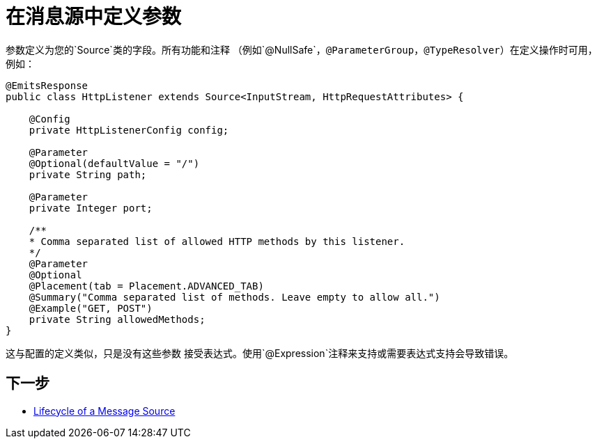 = 在消息源中定义参数
:keywords: mule, sdk, sources, listener, triggers, parameters

参数定义为您的`Source`类的字段。所有功能和注释
（例如`@NullSafe`，`@ParameterGroup`，`@TypeResolver`）在定义操作时可用，例如：

//不能在Docs中解析asciidoc：
// <<null-safe#, `@NullSafe`>>
// <<parameters#groups, `@ParameterGroup`>>
// <<input#,`@TypeResolver`>>

[source, java, linenums]
----
@EmitsResponse
public class HttpListener extends Source<InputStream, HttpRequestAttributes> {

    @Config
    private HttpListenerConfig config;

    @Parameter
    @Optional(defaultValue = "/")
    private String path;

    @Parameter
    private Integer port;

    /**
    * Comma separated list of allowed HTTP methods by this listener.
    */
    @Parameter
    @Optional
    @Placement(tab = Placement.ADVANCED_TAB)
    @Summary("Comma separated list of methods. Leave empty to allow all.")
    @Example("GET, POST")
    private String allowedMethods;
}
----

这与配置的定义类似，只是没有这些参数
接受表达式。使用`@Expression`注释来支持或需要表达式支持会导致错误。

== 下一步

*  <<sources-lifecycle#, Lifecycle of a Message Source>>
